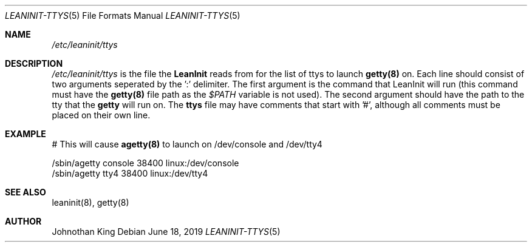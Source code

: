 .\" Copyright (c) 2018-2019 Johnothan King. All rights reserved.
.\"
.\" Permission is hereby granted, free of charge, to any person obtaining a copy
.\" of this software and associated documentation files (the "Software"), to deal
.\" in the Software without restriction, including without limitation the rights
.\" to use, copy, modify, merge, publish, distribute, sublicense, and/or sell
.\" copies of the Software, and to permit persons to whom the Software is
.\" furnished to do so, subject to the following conditions:
.\"
.\" The above copyright notice and this permission notice shall be included in all
.\" copies or substantial portions of the Software.
.\"
.\" THE SOFTWARE IS PROVIDED "AS IS", WITHOUT WARRANTY OF ANY KIND, EXPRESS OR
.\" IMPLIED, INCLUDING BUT NOT LIMITED TO THE WARRANTIES OF MERCHANTABILITY,
.\" FITNESS FOR A PARTICULAR PURPOSE AND NONINFRINGEMENT. IN NO EVENT SHALL THE
.\" AUTHORS OR COPYRIGHT HOLDERS BE LIABLE FOR ANY CLAIM, DAMAGES OR OTHER
.\" LIABILITY, WHETHER IN AN ACTION OF CONTRACT, TORT OR OTHERWISE, ARISING FROM,
.\" OUT OF OR IN CONNECTION WITH THE SOFTWARE OR THE USE OR OTHER DEALINGS IN THE
.\" SOFTWARE.
.\"
.Dd June 18, 2019
.Dt LEANINIT-TTYS 5
.Os
.Sh NAME
.Em /etc/leaninit/ttys
.Sh DESCRIPTION
.Em /etc/leaninit/ttys
is the file the
.Nm LeanInit
reads from for the list of ttys to launch
.Nm getty(8)
on.
Each line should consist of two arguments seperated by the ':' delimiter.
The first argument is the command that LeanInit will run (this command
must have the
.Nm getty(8)
file path as the
.Em $PATH
variable is not used).
The second argument should have the path to the tty that the
.Nm getty
will run on.
The
.Nm ttys
file may have comments that start with '#', although
all comments must be placed on their own line.
.Sh EXAMPLE
# This will cause
.Nm agetty(8)
to launch on /dev/console and /dev/tty4

 /sbin/agetty console 38400 linux:/dev/console
 /sbin/agetty tty4 38400 linux:/dev/tty4
.Sh SEE ALSO
leaninit(8), getty(8)
.Sh AUTHOR
Johnothan King
